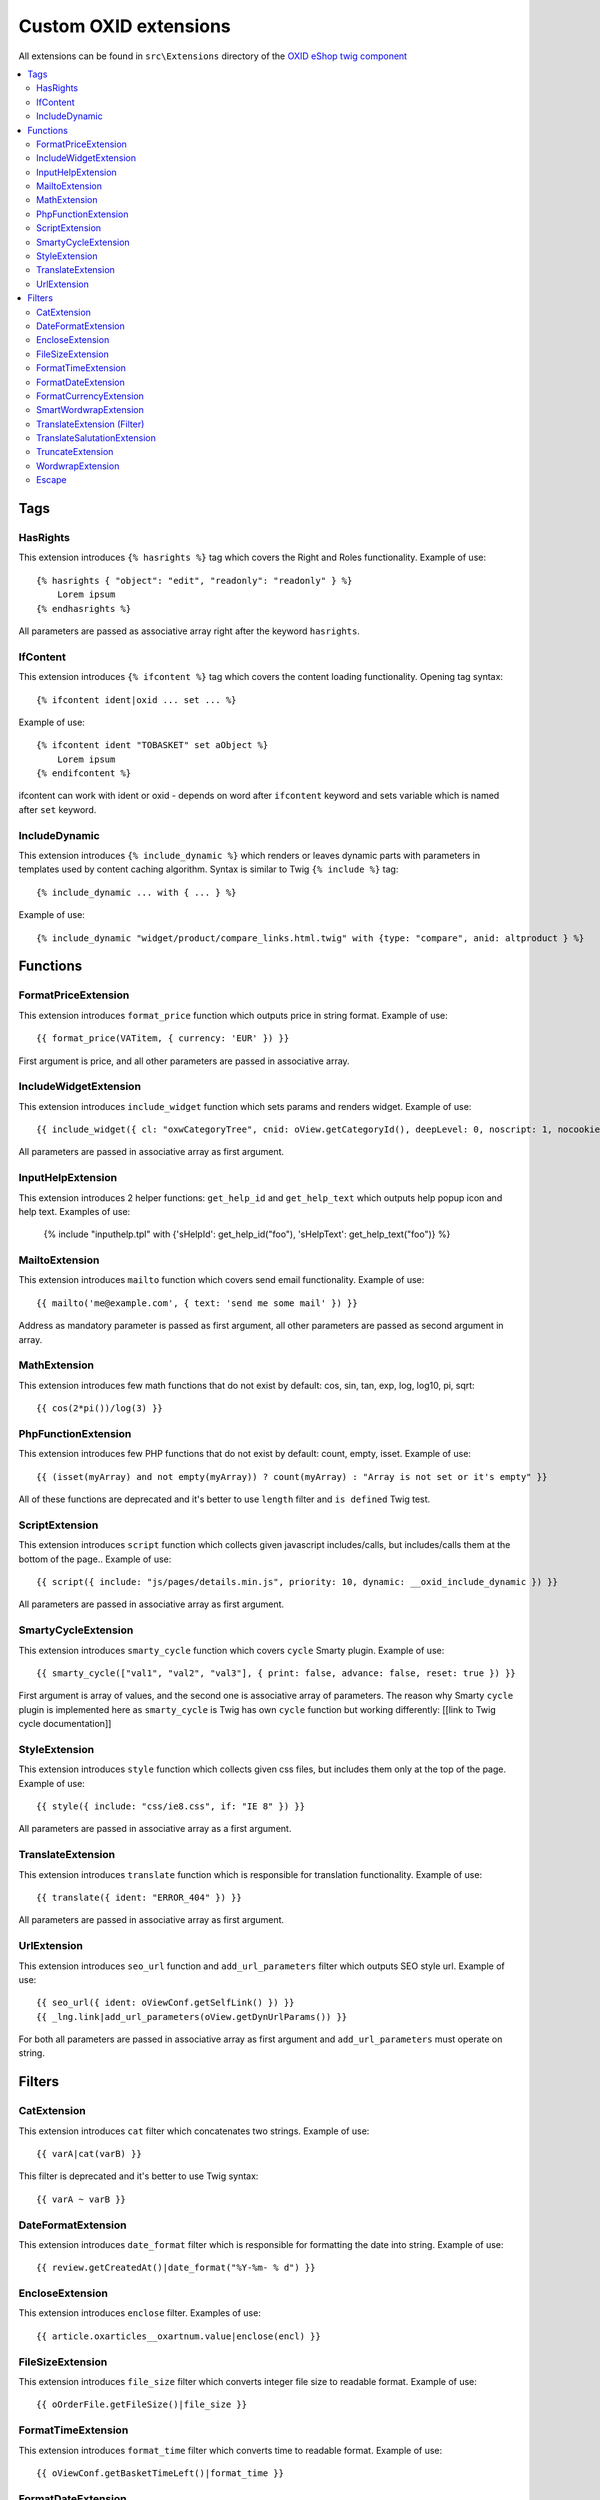 Custom OXID extensions
======================

All extensions can be found in ``src\Extensions`` directory of the `OXID eShop twig component <https://github.com/OXID-eSales/twig-component>`__

.. contents::
   :depth: 2
   :local:

Tags
----

HasRights
^^^^^^^^^

This extension introduces ``{% hasrights %}`` tag which covers the Right and Roles functionality. Example of use::

    {% hasrights { "object": "edit", "readonly": "readonly" } %}
        Lorem ipsum
    {% endhasrights %}

All parameters are passed as associative array right after the keyword ``hasrights``.

IfContent
^^^^^^^^^

This extension introduces ``{% ifcontent %}`` tag which covers the content loading functionality. Opening tag syntax::

    {% ifcontent ident|oxid ... set ... %}

Example of use::

    {% ifcontent ident "TOBASKET" set aObject %}
        Lorem ipsum
    {% endifcontent %}

ifcontent can work with ident or oxid - depends on word after ``ifcontent`` keyword and sets variable which is named
after ``set`` keyword.

IncludeDynamic
^^^^^^^^^^^^^^

This extension introduces ``{% include_dynamic %}`` which renders or leaves dynamic parts with parameters in templates
used by content caching algorithm. Syntax is similar to Twig ``{% include %}`` tag::

    {% include_dynamic ... with { ... } %}

Example of use::

    {% include_dynamic "widget/product/compare_links.html.twig" with {type: "compare", anid: altproduct } %}

Functions
---------

FormatPriceExtension
^^^^^^^^^^^^^^^^^^^^

This extension introduces ``format_price`` function which outputs price in string format. Example of use::

    {{ format_price(VATitem, { currency: 'EUR' }) }}

First argument is price, and all other parameters are passed in associative array.

IncludeWidgetExtension
^^^^^^^^^^^^^^^^^^^^^^

This extension introduces ``include_widget`` function which sets params and renders widget. Example of use::

    {{ include_widget({ cl: "oxwCategoryTree", cnid: oView.getCategoryId(), deepLevel: 0, noscript: 1, nocookie: 1 }) }}

All parameters are passed in associative array as first argument.

InputHelpExtension
^^^^^^^^^^^^^^^^^^

This extension introduces 2 helper functions: ``get_help_id`` and ``get_help_text`` which outputs help popup icon and
help text. Examples of use:

    {% include "inputhelp.tpl" with {'sHelpId': get_help_id("foo"), 'sHelpText': get_help_text("foo")} %}

MailtoExtension
^^^^^^^^^^^^^^^

This extension introduces ``mailto`` function which covers send email functionality. Example of use::

    {{ mailto('me@example.com', { text: 'send me some mail' }) }}

Address as mandatory parameter is passed as first argument, all other parameters are passed as second argument in array.

MathExtension
^^^^^^^^^^^^^

This extension introduces few math functions that do not exist by default: cos, sin, tan, exp, log, log10, pi, sqrt::

    {{ cos(2*pi())/log(3) }}

PhpFunctionExtension
^^^^^^^^^^^^^^^^^^^^

This extension introduces few PHP functions that do not exist by default: count, empty, isset. Example of use::

    {{ (isset(myArray) and not empty(myArray)) ? count(myArray) : "Array is not set or it's empty" }}

All of these functions are deprecated and it's better to use ``length`` filter and ``is defined`` Twig test.

ScriptExtension
^^^^^^^^^^^^^^^

This extension introduces ``script`` function which collects given javascript includes/calls, but includes/calls them
at the bottom of the page.. Example of use::

    {{ script({ include: "js/pages/details.min.js", priority: 10, dynamic: __oxid_include_dynamic }) }}

All parameters are passed in associative array as first argument.

SmartyCycleExtension
^^^^^^^^^^^^^^^^^^^^

This extension introduces ``smarty_cycle`` function which covers ``cycle`` Smarty plugin. Example of use::

    {{ smarty_cycle(["val1", "val2", "val3"], { print: false, advance: false, reset: true }) }}

First argument is array of values, and the second one is associative array of parameters. The reason why Smarty
``cycle`` plugin is implemented here as ``smarty_cycle`` is Twig has own ``cycle`` function but working differently:
[[link to Twig cycle documentation]]

.. todo: link is missing

StyleExtension
^^^^^^^^^^^^^^

This extension introduces ``style`` function which collects given css files,  but includes them only at the top of
the page. Example of use::

    {{ style({ include: "css/ie8.css", if: "IE 8" }) }}

All parameters are passed in associative array as a first argument.

TranslateExtension
^^^^^^^^^^^^^^^^^^

This extension introduces ``translate`` function which is responsible for translation functionality. Example of use::

    {{ translate({ ident: "ERROR_404" }) }}

All parameters are passed in associative array as first argument.

UrlExtension
^^^^^^^^^^^^

This extension introduces ``seo_url`` function and ``add_url_parameters`` filter which outputs SEO style url.
Example of use::

    {{ seo_url({ ident: oViewConf.getSelfLink() }) }}
    {{ _lng.link|add_url_parameters(oView.getDynUrlParams()) }}

For both all parameters are passed in associative array as first argument and ``add_url_parameters`` must operate on
string.

Filters
-------

CatExtension
^^^^^^^^^^^^

This extension introduces ``cat`` filter which concatenates two strings. Example of use::

    {{ varA|cat(varB) }}

This filter is deprecated and it's better to use Twig syntax::

    {{ varA ~ varB }}

DateFormatExtension
^^^^^^^^^^^^^^^^^^^

This extension introduces ``date_format`` filter which is responsible for formatting the date into string.
Example of use::

    {{ review.getCreatedAt()|date_format("%Y-%m- % d") }}

EncloseExtension
^^^^^^^^^^^^^^^^

This extension introduces ``enclose`` filter. Examples of use::

    {{ article.oxarticles__oxartnum.value|enclose(encl) }}

.. todo: please doublecheck, in templates it is enclose("encl")

FileSizeExtension
^^^^^^^^^^^^^^^^^

This extension introduces ``file_size`` filter which converts integer file size to readable format. Example of use::

    {{ oOrderFile.getFileSize()|file_size }}

FormatTimeExtension
^^^^^^^^^^^^^^^^^^^

This extension introduces ``format_time`` filter which converts time to readable format. Example of use::

    {{ oViewConf.getBasketTimeLeft()|format_time }}

FormatDateExtension
^^^^^^^^^^^^^^^^^^^

This extension introduces ``format_date`` filter which converts date to readable format. Example of use::

    {{ edit.oxorder__oxsenddate|format_date('datetime', true) }}

FormatCurrencyExtension
^^^^^^^^^^^^^^^^^^^^^^^

This extension introduces ``format_currency`` filter which formats currency in defined form. Example of use::

    {{ 'EUR@ 1.00@ .@ ,@ EUR@ 2'|number_format(25000000.5584) }}

SmartWordwrapExtension
^^^^^^^^^^^^^^^^^^^^^^

This extension introduces ``smart_wordwrap`` filter which wraps a string of text at a given length and row count.
Example of use::

    {{ 'Lorem ipsum'|smart_wordwrap(20) }}

TranslateExtension (Filter)
^^^^^^^^^^^^^^^^^^^^^^^^^^^

This extension introduces ``translate`` filter which is responsible for translation functionality. Example of use::

    {{ 'QUESTIONS_ABOUT_THIS_PRODUCT'|translate }}

TranslateSalutationExtension
^^^^^^^^^^^^^^^^^^^^^^^^^^^^

This extension introduces ``translate_salutation`` filter which is responsible for salutation translation functionality.
Example of use::

    {{ order.oxorder__oxbillsal.value|translate_salutation }}

TruncateExtension
^^^^^^^^^^^^^^^^^

This extension introduces ``truncate`` filter which truncates a string to a certain length if necessary, optionally
splitting in the middle of a word, and appending the 'etc' string or inserting 'etc' into the middle. Example of use::

    {{ review.getObjectTitle()|truncate(60) }}

WordwrapExtension
^^^^^^^^^^^^^^^^^

This extension introduces ``wordwrap`` filter which wraps a string of text at a given length. Example of use::

    {{ sQuery|wordwrap(100, "<br>", true) }}

Escape
^^^^^^

Escape is internal Twig filter but it can be extended and so is done in OXID. Custom escapers that have been introduced:
``decentity``, ``hexentity``, ``hex``, ``htmlall``, ``mail``, ``nonstd``, ``quotes``, ``urlpathinfo``. All escapers can
be found under source\Internal\Twig\Escaper directory. Example of use::

    {{ 'example@me.com'|escape('mail') }}

